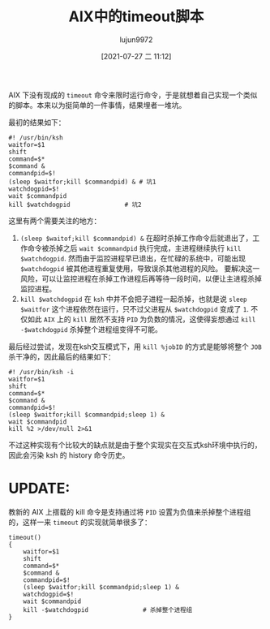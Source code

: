 #+TITLE: AIX中的timeout脚本
#+AUTHOR: lujun9972
#+TAGS: linux和它的小伙伴
#+DATE: [2021-07-27 二 11:12]
#+LANGUAGE:  zh-CN
#+STARTUP:  inlineimages
#+OPTIONS:  H:6 num:nil toc:t \n:nil ::t |:t ^:nil -:nil f:t *:t <:nil

AIX 下没有现成的 =timeout= 命令来限时运行命令，于是就想着自己实现一个类似的脚本。本来以为挺简单的一件事情，结果埋者一堆坑。

最初的结果如下：
#+begin_src shell 
  #! /usr/bin/ksh
  waitfor=$1
  shift
  command=$*
  $command &
  commandpid=$!
  (sleep $waitfor;kill $commandpid) & # 坑1
  watchdogpid=$!
  wait $commandpid
  kill $watchdogpid               # 坑2
#+end_src

这里有两个需要关注的地方：
1. =(sleep $waitof;kill $commandpid) &= 在超时杀掉工作命令后就退出了，工作命令被杀掉之后 =wait $commandpid= 执行完成，主进程继续执行 =kill $watchdogpid=.
   然而由于监控进程早已退出，在忙碌的系统中，可能出现 =$watchdogpid= 被其他进程重复使用，导致误杀其他进程的风险。
   要解决这一风险，可以让监控进程在杀掉工作进程后再等待一段时间，以便让主进程杀掉监控进程。
2. =kill $watchdogpid= 在 =ksh= 中并不会把子进程一起杀掉，也就是说 =sleep $waitfor= 这个进程依然在运行，只不过父进程从 =$watchdogpid= 变成了 =1=.
   不仅如此 =AIX= 上的 =kill= 居然不支持 =PID= 为负数的情况，这使得妄想通过 =kill -$watchdogpid= 杀掉整个进程组变得不可能。


最后经过尝试，发现在ksh交互模式下，用 =kill %jobID= 的方式是能够将整个 =JOB= 杀干净的，因此最后的结果如下：
#+begin_src shell 
  #! /usr/bin/ksh -i
  waitfor=$1
  shift
  command=$*
  $command &
  commandpid=$!
  (sleep $waitfor;kill $commandpid;sleep 1) &
  wait $commandpid
  kill %2 >/dev/null 2>&1
#+end_src

不过这种实现有个比较大的缺点就是由于整个实现实在交互式ksh环境中执行的，因此会污染 ksh 的 history 命令历史。


* UPDATE:
教新的 AIX 上搭载的 kill 命令是支持通过将 =PID= 设置为负值来杀掉整个进程组的，这样一来 =timeout= 的实现就简单很多了：
#+begin_src shell 
  timeout()
  {
      waitfor=$1
      shift
      command=$*
      $command &
      commandpid=$!
      (sleep $waitfor;kill $commandpid;sleep 1) &
      watchdogpid=$!
      wait $commandpid
      kill -$watchdogpid               # 杀掉整个进程组
  }
#+end_src
